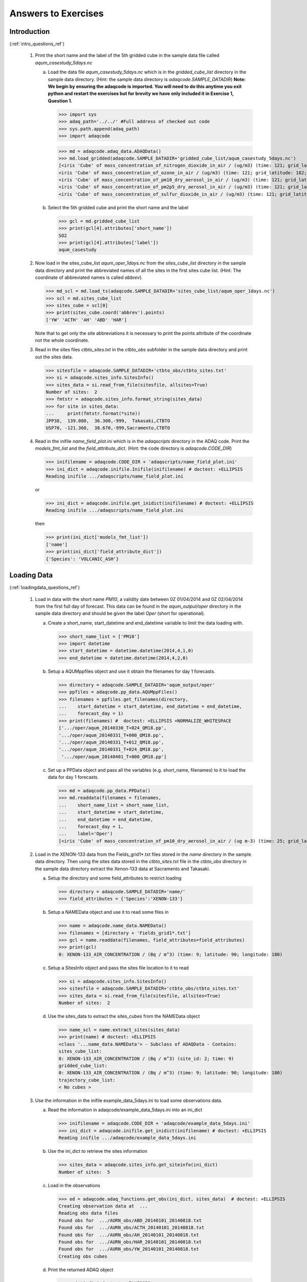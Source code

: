Answers to Exercises
====================

..
   Note to developers. If you change any of the questions in this document
   you will need to change the questions in the relevant section of the
   user guide.

.. _intro_answers_ref:

Introduction
------------
(:ref:`intro_questions_ref`)


  1. Print the short name and the label of the 5th gridded cube in the
     sample data file called *aqum_casestudy_5days.nc*

     a. Load the data file *aqum_casestudy_5days.nc* which is in the
        *gridded_cube_list* directory in the sample data directory.
        (Hint: the sample data directory is *adaqcode.SAMPLE_DATADIR*)
        **Note: We begin by ensuring the adaqcode is imported. You will need to
        do this anytime you exit python and restart the exercises but for brevity
        we have only included it in Exercise 1, Question 1.**

        >>> import sys
        >>> adaq_path='../../' #Full address of checked out code
        >>> sys.path.append(adaq_path)
        >>> import adaqcode

        >>> md = adaqcode.adaq_data.ADAQData()
        >>> md.load_gridded(adaqcode.SAMPLE_DATADIR+'gridded_cube_list/aqum_casestudy_5days.nc')
        [<iris 'Cube' of mass_concentration_of_nitrogen_dioxide_in_air / (ug/m3) (time: 121; grid_latitude: 182; grid_longitude: 146)>,
        <iris 'Cube' of mass_concentration_of_ozone_in_air / (ug/m3) (time: 121; grid_latitude: 182; grid_longitude: 146)>,
        <iris 'Cube' of mass_concentration_of_pm10_dry_aerosol_in_air / (ug/m3) (time: 121; grid_latitude: 182; grid_longitude: 146)>,
        <iris 'Cube' of mass_concentration_of_pm2p5_dry_aerosol_in_air / (ug/m3) (time: 121; grid_latitude: 182; grid_longitude: 146)>,
        <iris 'Cube' of mass_concentration_of_sulfur_dioxide_in_air / (ug/m3) (time: 121; grid_latitude: 182; grid_longitude: 146)>]

     b. Select the 5th gridded cube and print the short name and the label

        >>> gcl = md.gridded_cube_list
        >>> print(gcl[4].attributes['short_name'])
        SO2
        >>> print(gcl[4].attributes['label'])
        aqum_casestudy

  2. Now load in the sites_cube_list *aqum_oper_1days.nc* from the
     *sites_cube_list* directory in the sample data directory and print
     the abbreviated names of all the sites in the first sites cube list.
     (Hint: The coordinate of abbreviated names is called *abbrev*).

     >>> md_scl = md.load_ts(adaqcode.SAMPLE_DATADIR+'sites_cube_list/aqum_oper_1days.nc')
     >>> scl = md.sites_cube_list
     >>> sites_cube = scl[0]
     >>> print(sites_cube.coord('abbrev').points)
     ['YW' 'ACTH' 'AH' 'ABD' 'HAR']

     Note that to get only the site abbreviations it is necessary to print
     the points attribute of the coordinate not the whole coordinate.

  3. Read in the sites files *ctbto_sites.txt* in the *ctbto_obs* subfolder
     in the sample data directory and print out the sites data.

     >>> sitesfile = adaqcode.SAMPLE_DATADIR+'ctbto_obs/ctbto_sites.txt'
     >>> si = adaqcode.sites_info.SitesInfo()
     >>> sites_data = si.read_from_file(sitesfile, allsites=True)
     Number of sites:  2
     >>> fmtstr = adaqcode.sites_info.format_string(sites_data)
     >>> for site in sites_data:
     ...     print(fmtstr.format(*site))
     JPP38,  139.080,  36.300,-999,  Takasaki,CTBTO
     USP70, -121.360,  38.670,-999,Sacramento,CTBTO


  4. Read in the inifile *name_field_plot.ini* which is in the *adaqscripts*
     directory in the ADAQ code. Print the *models_fmt_list* and the
     *field_attribute_dict*. (Hint: the code directory is *adaqcode.CODE_DIR*)

     >>> inifilename = adaqcode.CODE_DIR + 'adaqscripts/name_field_plot.ini'
     >>> ini_dict = adaqcode.inifile.Inifile(inifilename) # doctest: +ELLIPSIS
     Reading inifile .../adaqscripts/name_field_plot.ini

     or

     >>> ini_dict = adaqcode.inifile.get_inidict(inifilename) # doctest: +ELLIPSIS
     Reading inifile .../adaqscripts/name_field_plot.ini

     then

     >>> print(ini_dict['models_fmt_list'])
     ['name']
     >>> print(ini_dict['field_attribute_dict'])
     {'Species': 'VOLCANIC_ASH'}

.. _loadingdata_answers_ref:

Loading Data
------------
(:ref:`loadingdata_questions_ref`)

  1. Load in data with the short name *PM10*, a validity date
     between 0Z 01/04/2014 and 0Z 02/04/2014 from the first full day of
     forecast. This data can be found in the *aqum_output/oper* directory
     in the sample data directory and should be given the label *Oper*
     (short for operational).

     a. Create a short_name, start_datetime and end_datetime variable to
        limit the data loading with.

        >>> short_name_list = ['PM10']
        >>> import datetime
        >>> start_datetime = datetime.datetime(2014,4,1,0)
        >>> end_datetime = datetime.datetime(2014,4,2,0)

     b. Setup a AQUMppfiles object and use it obtain the filenames for day
        1 forecasts.

        >>> directory = adaqcode.SAMPLE_DATADIR+'aqum_output/oper'
        >>> ppfiles = adaqcode.pp_data.AQUMppFiles()
        >>> filenames = ppfiles.get_filenames(directory,
        ...    start_datetime = start_datetime, end_datetime = end_datetime,
        ...    forecast_day = 1)
        >>> print(filenames) #  doctest: +ELLIPSIS +NORMALIZE_WHITESPACE
        ['.../oper/aqum_20140330_T+024_QM18.pp',
        '.../oper/aqum_20140331_T+000_QM18.pp',
        '.../oper/aqum_20140331_T+012_QM18.pp',
        '.../oper/aqum_20140331_T+024_QM18.pp',
         '.../oper/aqum_20140401_T+000_QM18.pp']

     c. Set up a PPData object and pass all the variables (e.g. short_name,
        filenames) to it to load the data for day 1 forecasts.

        >>> md = adaqcode.pp_data.PPData()
        >>> md.readdata(filenames = filenames,
        ...    short_name_list = short_name_list,
        ...    start_datetime = start_datetime,
        ...    end_datetime = end_datetime,
        ...    forecast_day = 1,
        ...    label='Oper')
        [<iris 'Cube' of mass_concentration_of_pm10_dry_aerosol_in_air / (ug m-3) (time: 25; grid_latitude: 182; grid_longitude: 146)>]

  2. Load in the XENON-133 data from the Fields_grid1*.txt files stored
     in the *name* directory in the sample data directory. Then using the sites
     data stored in the *ctbto_sites.txt* file in the *ctbto_obs* directory in
     the sample data directory extract the Xenon-133 data at Sacramento
     and Takasaki.

     a. Setup the directory and some field_attributes to restrict loading

        >>> directory = adaqcode.SAMPLE_DATADIR+'name/'
        >>> field_attributes = {'Species':'XENON-133'}

     b. Setup a NAMEData object and use it to read some files in

        >>> name = adaqcode.name_data.NAMEData()
        >>> filenames = [directory + 'Fields_grid1*.txt']
        >>> gcl = name.readdata(filenames, field_attributes=field_attributes)
        >>> print(gcl)
        0: XENON-133_AIR_CONCENTRATION / (Bq / m^3) (time: 9; latitude: 90; longitude: 180)

     c. Setup a SitesInfo object and pass the sites file location to it to read

        >>> si = adaqcode.sites_info.SitesInfo()
        >>> sitesfile = adaqcode.SAMPLE_DATADIR+'ctbto_obs/ctbto_sites.txt'
        >>> sites_data = si.read_from_file(sitesfile, allsites=True)
        Number of sites:  2

     d. Use the sites_data to extract the sites_cubes from the NAMEData object

        >>> name_scl = name.extract_sites(sites_data)
        >>> print(name) # doctest: +ELLIPSIS
        <class '...name_data.NAMEData'> - Subclass of ADAQData - Contains:
        sites_cube_list:
        0: XENON-133_AIR_CONCENTRATION / (Bq / m^3) (site_id: 2; time: 9)
        gridded_cube_list:
        0: XENON-133_AIR_CONCENTRATION / (Bq / m^3) (time: 9; latitude: 90; longitude: 180)
        trajectory_cube_list:
        < No cubes >

  3. Use the information in the inifile example_data_5days.ini to load some
     observations data.

     a. Read the information in adaqcode/example_data_5days.ini into an ini_dict

        >>> inifilename = adaqcode.CODE_DIR + 'adaqcode/example_data_5days.ini'
        >>> ini_dict = adaqcode.inifile.get_inidict(inifilename) # doctest: +ELLIPSIS
        Reading inifile .../adaqcode/example_data_5days.ini

     b. Use the ini_dict to retrieve the sites information

        >>> sites_data = adaqcode.sites_info.get_siteinfo(ini_dict)
        Number of sites:  5

     c. Load in the observations

        >>> od = adaqcode.adaq_functions.get_obs(ini_dict, sites_data)  # doctest: +ELLIPSIS
        Creating observation data at  ...
        Reading obs data files
        Found obs for  .../AURN_obs/ABD_20140101_20140818.txt
        Found obs for  .../AURN_obs/ACTH_20140101_20140818.txt
        Found obs for  .../AURN_obs/AH_20140101_20140818.txt
        Found obs for  .../AURN_obs/HAR_20140101_20140818.txt
        Found obs for  .../AURN_obs/YW_20140101_20140818.txt
        Creating obs cubes

     d. Print the returned ADAQ object

        >>> print(od) # doctest: +ELLIPSIS
        <class '...aurn_data.AURNData'> - Subclass of ADAQData - Contains:
        sites_cube_list:
        0: mass_concentration_of_nitrogen_dioxide_in_air / (ug/m3) (site_id: 5; time: 121)
        1: mass_concentration_of_ozone_in_air / (ug/m3) (site_id: 5; time: 121)
        2: mass_concentration_of_pm10_ambient_aerosol_in_air / (ug/m3) (site_id: 5; time: 121)
        3: mass_concentration_of_pm2p5_ambient_aerosol_in_air / (ug/m3) (site_id: 5; time: 121)
        4: mass_concentration_of_sulfur_dioxide_in_air / (ug/m3) (site_id: 5; time: 121)
        gridded_cube_list:
        < No cubes >
        trajectory_cube_list:
        < No cubes >


  4. Use the information in the inifile name_field_plot.ini to load some NAME
     model data.

     a. Read the information in adaq_scripts/name_field_plot.ini into an ini_dict

        >>> inifilename = adaqcode.CODE_DIR + 'adaqscripts/name_field_plot.ini'
        >>> ini_dict = adaqcode.inifile.get_inidict(inifilename) # doctest: +ELLIPSIS
        Reading inifile .../adaqscripts/name_field_plot.ini

     b. Now use the ini_dict to load in some NAME model data

        >>> md_list = adaqcode.adaq_functions.get_models(ini_dict) # doctest: +ELLIPSIS
        Getting model data for  name  at ...

     c. Print out the contents of md_list[0]

        >>> print(md_list[0]) # doctest: +ELLIPSIS
        <class '...name_data.NAMEData'> - Subclass of ADAQData - Contains:
        sites_cube_list:
        < No cubes >
        gridded_cube_list:
        0: VOLCANIC_ASH_AIR_CONCENTRATION / (g/m3) (latitude: 480; longitude: 640)
        trajectory_cube_list:
        < No cubes >

.. _plottinggridded_answers_ref:

Plotting Gridded Data
---------------------
(:ref:`plottinggridded_questions_ref`)

  1. Plotting gridded fields automatically. Load in some NAME data using the inifile
     *name_field_plot.ini* in the adaqscripts directory and plot the field with the
     short name *VOLCANIC_ASH_AIR_CONCENTRATION* using the *NAME* defaults. You may
     also find it helpful to take a look at the inifile with a text editor or print
     out the contents of inifile so you can see what variables are set.

     a. Load in the NAME data using the inifile *name_field_plot.ini*. (Hint: You did
        this in question 4 in :ref:`loadingdata_questions_ref`)

        >>> inifilename = adaqcode.CODE_DIR + 'adaqscripts/name_field_plot.ini'
        >>> ini_dict = adaqcode.inifile.get_inidict(inifilename) # doctest: +ELLIPSIS
        Reading inifile .../adaqscripts/name_field_plot.ini
        >>> md_list = adaqcode.adaq_functions.get_models(ini_dict) # doctest: +ELLIPSIS
        Getting model data for  name  at  ...

     b. Change the location of the plot_dir to somewhere in your home space. Here the
        user_guide directory is only used for the purpose of the doctests.

        >>> ini_dict['plot_dir'] = adaqcode.CODE_DIR + "/adaqdocs/figures/user_guide/"

     c. Plot the data setting the short name to *VOLCANIC_ASH_AIR_CONCENTRATION* and
        using the *NAME* defaults for plotting.

        >>> adaqcode.adaq_plotting.plot_md_gridded_fields(ini_dict, md_list,
        ... "VOLCANIC_ASH_AIR_CONCENTRATION", defaults='NAME') # doctest: +ELLIPSIS
        Plotting gridded fields
        Saved figure  .../Fieldplot_name_VOLCANIC_ASH_AIR_CONCENTRATION_FromFL025toFL050_201105230000.png

  2. If you look at the inifile *name_field_plot.ini* you will see that only the extent
     and the levels have been set. Try replotting the *VOLCANIC_ASH_AIR_CONCENTRATION*
     with a different colourmap (*cmap*) and changing the extent to focus on Iceland.

     a. Change the colourmap - some alternative colourmaps can be seen here:
        http://matplotlib.org/1.3.1/examples/color/colormaps_reference.html

        >>> ini_dict['cmap'] = 'YlOrBr'

     b. Change the extent_list. Note that the numbers for the extent list can be provided
        as strings or floats. They are converted into floats (if necessary) in
        *plot_md_gridded_fields*

        >>> ini_dict['extent_list'] = [-30, -10, 60, 70]


     c. Re-run *plot_md_gridded_fields*. Don't forget to add a *filesuffix* so you
        don't overwrite your first plot.

        >>> adaqcode.adaq_plotting.plot_md_gridded_fields(ini_dict, md_list, "VOLCANIC_ASH_AIR_CONCENTRATION",
        ... defaults='NAME', filesuffix='_zoom') # doctest: +ELLIPSIS
        Plotting gridded fields
        Saved figure  .../Fieldplot_name_VOLCANIC_ASH_AIR_CONCENTRATION_FromFL025toFL050_201105230000_zoom.png

.. _plottingsites_answers_ref:

Plotting Sites Data
-------------------
(:ref:`plottingsites_questions_ref`)

  1. Produce a time series plot of Volcanic ash air concentration at Bristol
     using the NAME time series file loaded in the examples in section 2.

    a. First load in the data in the name time series file in the *name*
       directory in the sample data directory

       >>> directory = adaqcode.SAMPLE_DATADIR+'name/'
       >>> filenames = [directory + 'Time_series_grid1.txt']
       >>> name_ts = adaqcode.name_data.NAMEData()
       >>> scl = name_ts.readdata(filenames)

    b. Then use extract to select the data from Bristol

       >>> scl_cube = name_ts.extract(site_name='Bristol', singlecube=True)

    c. Set up a time series plot

       >>> tsp = adaqcode.timeseries_plot.TimeSeriesPlot()

    d. Add the Bristol cube as a line

       >>> tsp.add_line(scl_cube)

    e. Plot the time series plot

       >>> fig = tsp.plot()
       >>> import matplotlib.pyplot as plt
       >>> #plt.show()
       >>> plt.close()

    f. Now create a new time series plot object and plot the same data again
       but change the colour of the line and the title
       (Hint: to change the title use *tsp.title=*)

       >>> tsp = adaqcode.timeseries_plot.TimeSeriesPlot()
       >>> tsp.add_line(scl_cube, colour='b')
       >>> tsp.title = "Air Concentration of Volcanic Ash at Bristol"
       >>> fig = tsp.plot()

       >>> import matplotlib.pyplot as plt
       >>> plt.close()

  2. Now use the example data to produce a quantile-quantile plot
     (see :class:`statistics_plotting.QQPlot`)

    a. First you will need to load in the full 5 day set of site example data as
       shown at the top of this page.

       >>> ini_dict, sites_data, od, md_list = adaqcode.adaq_functions.get_exampledata(
       ... gridded_cube_list=False, sites_cube_list=True) # doctest: +ELLIPSIS
       Reading inifile .../adaqcode/example_data_1days.ini
       Number of sites:  5

    b. Select a species to plot (this could be *O3* or *PM2p5*) and extract
       these from both the model and observations site cube. (Hint: the example
       data contains a model data list so you will need to choose which item in
       the list to extract the data from or you can extract both separately)

       >>> obs_cube = od.extract(short_name='PM2p5', singlecube=True)
       >>> mod_cube = md_list[0].extract(short_name='PM2p5', singlecube=True)
       >>> mod_cube2 = md_list[1].extract(short_name='PM2p5', singlecube=True)

    c. Set up a quantile-quantile plot object (qq = adaqcode.statistics_plotting.QQplot())

       >>> qq = adaqcode.statistics_plotting.QQPlot()

    d. Add the observations cube to the x-axis (qq.xcube = my_obs_cube)

       >>> qq.xcube = obs_cube

    e. Add the model cube(s) using the add_line function

       >>> qq.add_line(mod_cube)
       >>> qq.add_line(mod_cube2, marker='+')

    f. Plot the quantile-quantile plot

       >>> fig = qq.plot()
       >>> import matplotlib.pyplot as plt
       >>> #plt.show()
       >>> plt.close()
       
       
  3. Use the standard short set of example data to produce site data maps for
     both observations for PM2.5.
     
     a. First load in the short set of example data (hint no keywords are 
        required for this) - you should get a 1 day example:
        
        >>> ini_dict, sites_data, od, md_list = adaqcode.adaq_functions.get_exampledata() 
        ... # doctest: +ELLIPSIS
        Reading inifile .../example_data_1days.ini
        Number of sites:  5
     
     b. Set up a new ini_dict and just give a plot directory . Here the
        user_guide directory is only used for the purpose of the doctests. 
      
      	>>> ini_dict = {}
        >>> ini_dict['plot_dir'] = adaqcode.CODE_DIR + "/adaqdocs/figures/user_guide/"
        
     c. Produce site maps for all times. Hint: use the keyword 'od' rather 
        than using 'sitescubelist'. Also need to give short_name='PM2p5'
        
        >>> adaqcode.adaq_plotting.plot_sitescube_maps(ini_dict, od=od, short_name='PM2p5') 
        ... # doctest: +ELLIPSIS
        Plotting sitescube maps
        Saved figure  ...user_guide/Fieldplot_sites_Obs_PM2p5_201404020000.png
	...
        Saved figure  .../user_guide/Fieldplot_sites_Obs_PM2p5_201404030000.png
     
     d. Repeat the above, but using an appropriate domain 'extent_list' and
        'levels_list' and a different colour map ('cmap') and marker_size. You 
        to make a prettier looking plot. Note, setting 'filesuffix' will stop
        these plots overwritting the first ones.
        
        >>> ini_dict['extent_list'] =  [-12, 4.0, 48., 60.]
        >>> ini_dict['levels_list'] = [0., 10., 20., 30., 40., 50., 60.]
        >>> ini_dict['cmap'] = 'jet'
        >>> ini_dict['marker_size'] = 50
        >>> adaqcode.adaq_plotting.plot_sitescube_maps(ini_dict, od=od, short_name='PM2p5',
        ... filesuffix='_pretty') # doctest: +ELLIPSIS
        Plotting sitescube maps
        Saved figure  .../user_guide/Fieldplot_sites_Obs_PM2p5_201404020000_pretty.png
	...
        Saved figure  .../user_guide/Fieldplot_sites_Obs_PM2p5_201404030000_pretty.png
        
       

.. _comparing_answers_ref:

Comparing Model and Observations
--------------------------------
(:ref:`comparing_questions_ref`)

  1. Using the example data extract the data with short_name *PM2p5* at Aberdeen
     compute the bias and the correlation.

    a. Load the example data

       >>> ini_dict, sites_data, od, md_list = adaqcode.adaq_functions.get_exampledata()
       ... # doctest: +ELLIPSIS
       Reading inifile .../adaqcode/example_data_1days.ini
       Number of sites:  5

    b. Run *match_data_for_stats* to ensure that the data has the same
       points/times

       >>> od_stats, md_stats_list = adaqcode.adaq_functions.match_data_for_stats(ini_dict, od, md_list)

    c. Extract the observations for PM2p5 at Aberdeen

       >>> pm2p5_obs = od_stats.extract(short_name='PM2p5', abbrev='ABD', singlecube=True)

    d. Extract some model data for PM2p5 at Aberdeen

       >>> pm2p5_mod = md_stats_list[0].extract(short_name='PM2p5', abbrev='ABD',
       ... singlecube=True)

    e. Initialise the statistics using the extracted observations and model data

       >>> stats = adaqcode.timeseries_stats.TimeSeriesStats(pm2p5_obs, pm2p5_mod)

    f. Compute and print the bias and the correlation

       >>> bias = stats.bias()
       >>> print('{:.3f}'.format(bias))
       -6.244

       >>> correlation = stats.correlation()
       >>> print('{:.3f}'.format(correlation))
       -0.216

  2. Following the method shown in :ref:`plotting_model_obs_ref` reproduce the
     quantile-quantile plot you produced in Exercise 2 in
     :ref:`plottingsites_questions_ref`. (See :func:`adaq_plotting.plot_qq`)

     a. Load in the example data

        >>> ini_dict, sites_data, od, md_list = adaqcode.adaq_functions.get_exampledata()
        ... # doctest: +ELLIPSIS
        Reading inifile .../adaqcode/example_data_1days.ini
        Number of sites:  5

     b. Change the location of the plotting directory 'plot_dir'. Here the
        user_guide directory is only used for the purpose of the doctests. You
        should be setting the plot_dir to a location in your own home or
        $DATADIR space.

        >>> ini_dict['plot_dir'] = adaqcode.CODE_DIR+'/adaqdocs/figures/user_guide/'

     c. Produce the quantile-quantile plot
        (Hint: the function is called plot_qq)

        >>> dp = adaqcode.adaq_plotting.plot_qq(ini_dict, od, md_list, 'PM2p5')
        ... # doctest: +ELLIPSIS
        Plotting quantile-quantile plot
        Saved figure  .../Quantile-Quantile_PM2p5.png

